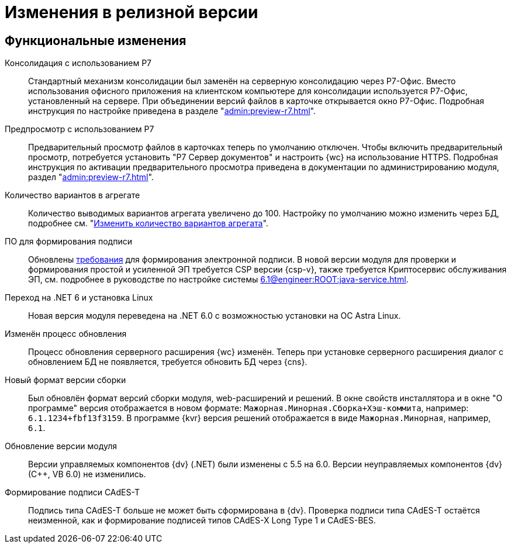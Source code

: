 = Изменения в релизной версии

[#functional]
== Функциональные изменения

[#consolidation]
Консолидация с использованием Р7::
Стандартный механизм консолидации был заменён на серверную консолидацию через Р7-Офис. Вместо использования офисного приложения на клиентском компьютере для консолидации используется Р7-Офис, установленный на сервере. При объединении версий файлов в карточке открывается окно Р7-Офис. Подробная инструкция по настройке приведена в разделе "xref:admin:preview-r7.adoc[]".

[#preview]
Предпросмотр с использованием Р7::
Предварительный просмотр файлов в карточках теперь по умолчанию отключен. Чтобы включить предварительный просмотр, потребуется установить "Р7 Сервер документов" и настроить {wc} на использование HTTPS. Подробная инструкция по активации предварительного просмотра приведена в документации по администрированию модуля, раздел "xref:admin:preview-r7.adoc[]".

[#aggregate]
Количество вариантов в агрегате::
Количество выводимых вариантов агрегата увеличено до 100. Настройку по умолчанию можно изменить через БД, подробнее см. "xref:admin:grid-aggregate.adoc#setting[Изменить количество вариантов агрегата]".

[#req-sign]
ПО для формирования подписи::
Обновлены xref:ROOT:requirements-signature.adoc[требования] для формирования электронной подписи. В новой версии модуля для проверки и формирования простой и усиленной ЭП требуется CSP версии {csp-v}, также требуется Криптосервис обслуживания ЭП, см. подробнее в руководстве по настройке системы xref:6.1@engineer:ROOT:java-service.adoc[].

[#net6]
Переход на .NET 6  и установка Linux::
Новая версия модуля переведена на .NET 6.0 с возможностью установки на ОС Astra Linux.

[#update]
Изменён процесс обновления::
Процесс обновления серверного расширения {wc} изменён. Теперь при установке серверного расширения диалог с обновлением БД не появляется, требуется обновить БД через {cns}.

[#build-no]
Новый формат версии сборки::
Был обновлён формат версий сборки модуля, web-расширений и решений. В окне свойств инсталлятора и в окне "О программе" версия отображается в новом формате: `Мажорная.Минорная.Сборка+Хэш-коммита`, например: `6.1.1234+fbf13f3159`. В программе {kvr} версия решений отображается в виде `Мажорная.Минорная`, например, `6.1`.

[#versioning]
Обновление версии модуля::
Версии управляемых компонентов {dv} (.NET) были изменены с 5.5 на 6.0. Версии неуправляемых компонентов {dv} (С++, VB 6.0) не изменились.

[#cades-t]
Формирование подписи CAdES-T::
Подпись типа CAdES-T больше не может быть сформирована в {dv}. Проверка подписи типа CAdES-T остаётся неизменной, как и формирование подписей типов CAdES-X Long Type 1 и CAdES-BES.

// .Изменения МЧД
// [%collapsible]
// ====
// [#ogrn]
// Поле ОГРН для организаций::
// Для организаций в справочнике сотрудников и справочнике контрагентов добавлено новое поле _ОГРН (ОГРНИП)_.
//
// [#attorney]
// Справочник полномочий для доверенностей::
// Разработан справочник для работы с МЧД, подробнее см. "xref:user:directories/powers/.directory.adoc[]".
//
// [#field]
// Новое поле в справочнике сотрудников::
// В карточку сотрудника, на вкладку _Основная_ добавлен флаг `*Требуется доверенность при подписании документов*`. Флаг влияет на алгоритм выбора МЧД при подписании документа и учитывается при проверке необходимости использования МЧД для сотрудника. См. подробнее в xref:user:directories/staff/employee-fields.adoc#attorney[пользовательской документации].
//
// Новый элемент управления::
// Для выбора полномочий из справочника добавлен ЭУ "xref:layouts:ctrl/directories/.powers.adoc[]".
// ====

// [#api]
// == Изменения в API
//
//
//
// [#samples]
// == Новые примеры в репозитории на GitHub


